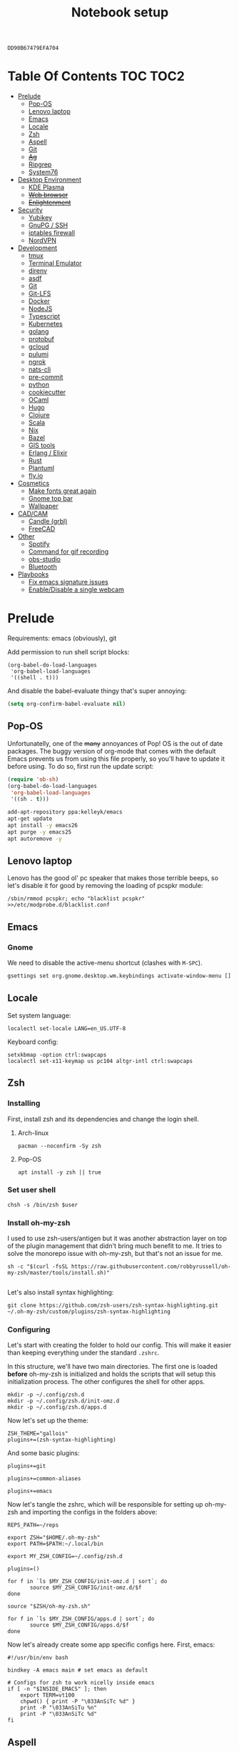 #+TITLE: Notebook setup
#+PROPERTY: header-args:shell :results output silent
#+PROPERTY: header-args:sh :results output silent
#+PROPERTY: header-args:elisp :results output silent
#+PROPERTY: header-args:emacs-lisp :results output silent

#+NAME: gpg-key-id
: DD90B67479EFA704

* Table Of Contents                                                :TOC:TOC2:
- [[#prelude][Prelude]]
  - [[#pop-os][Pop-OS]]
  - [[#lenovo-laptop][Lenovo laptop]]
  - [[#emacs][Emacs]]
  - [[#locale][Locale]]
  - [[#zsh][Zsh]]
  - [[#aspell][Aspell]]
  - [[#git][Git]]
  - [[#ag][+Ag+]]
  - [[#ripgrep][Ripgrep]]
  - [[#system76][System76]]
- [[#desktop-environment][Desktop Environment]]
  - [[#kde-plasma][KDE Plasma]]
  - [[#web-browser][+Web browser+]]
  - [[#enlightenment][+Enlightenment+]]
- [[#security][Security]]
  - [[#yubikey][Yubikey]]
  - [[#gnupg--ssh][GnuPG / SSH]]
  - [[#iptables-firewall][iptables firewall]]
  - [[#nordvpn][NordVPN]]
- [[#development][Development]]
  - [[#tmux][tmux]]
  - [[#terminal-emulator][Terminal Emulator]]
  - [[#direnv][direnv]]
  - [[#asdf][asdf]]
  - [[#git-1][Git]]
  - [[#git-lfs][Git-LFS]]
  - [[#docker][Docker]]
  - [[#nodejs][NodeJS]]
  - [[#typescript][Typescript]]
  - [[#kubernetes][Kubernetes]]
  - [[#golang][golang]]
  - [[#protobuf][protobuf]]
  - [[#gcloud][gcloud]]
  - [[#pulumi][pulumi]]
  - [[#ngrok][ngrok]]
  - [[#nats-cli][nats-cli]]
  - [[#pre-commit][pre-commit]]
  - [[#python][python]]
  - [[#cookiecutter][cookiecutter]]
  - [[#ocaml][OCaml]]
  - [[#hugo][Hugo]]
  - [[#clojure][Clojure]]
  - [[#scala][Scala]]
  - [[#nix][Nix]]
  - [[#bazel][Bazel]]
  - [[#gis-tools][GIS tools]]
  - [[#erlang--elixir][Erlang / Elixir]]
  - [[#rust][Rust]]
  - [[#plantuml][Plantuml]]
  - [[#flyio][fly.io]]
- [[#cosmetics][Cosmetics]]
  - [[#make-fonts-great-again][Make fonts great again]]
  - [[#gnome-top-bar][Gnome top bar]]
  - [[#wallpaper][Wallpaper]]
- [[#cadcam][CAD/CAM]]
  - [[#candle-grbl][Candle (grbl)]]
  - [[#freecad][FreeCAD]]
- [[#other][Other]]
  - [[#spotify][Spotify]]
  - [[#command-for-gif-recording][Command for gif recording]]
  - [[#obs-studio][obs-studio]]
  - [[#bluetooth][Bluetooth]]
- [[#playbooks][Playbooks]]
  - [[#fix-emacs-signature-issues][Fix emacs signature issues]]
  - [[#enabledisable-a-single-webcam][Enable/Disable a single webcam]]

* Prelude

Requirements: emacs (obviously), git

Add permission to run shell script blocks:

#+BEGIN_SRC elisp
(org-babel-do-load-languages
 'org-babel-load-languages
 '((shell . t)))
#+END_SRC

And disable the babel-evaluate thingy that's super annoying:

#+begin_src emacs-lisp
(setq org-confirm-babel-evaluate nil)
#+end_src

** Pop-OS

Unfortunatelly, one of the +many+ annoyances of Pop! OS is the out of date
packages. The buggy version of org-mode that comes with the default Emacs
prevents us from using this file properly, so you'll have to update it before
using. To do so, first run the update script:

#+BEGIN_SRC emacs-lisp
(require 'ob-sh)
(org-babel-do-load-languages
 'org-babel-load-languages
 '((sh . t)))
#+END_SRC

#+BEGIN_SRC sh :dir /sudo::
add-apt-repository ppa:kelleyk/emacs
apt-get update
apt install -y emacs26
apt purge -y emacs25
apt autoremove -y
#+END_SRC

** Lenovo laptop

Lenovo has the good ol' pc speaker that makes those terrible beeps, so let's disable it for good by removing the loading of pcspkr module:

#+begin_src shell :dir /sudo::
/sbin/rmmod pcspkr; echo "blacklist pcspkr" >>/etc/modprobe.d/blacklist.conf
#+end_src

** Emacs

*** Gnome

We need to disable the active-menu shortcut (clashes with ~M-SPC~).

#+begin_src sh
gsettings set org.gnome.desktop.wm.keybindings activate-window-menu []
#+end_src

** Locale

Set system language:

#+BEGIN_SRC shell :dir /sudo:: :results output silent
localectl set-locale LANG=en_US.UTF-8
#+END_SRC

Keyboard config:

#+BEGIN_SRC shell :dir /sudo:: :results output silent
setxkbmap -option ctrl:swapcaps
localectl set-x11-keymap us pc104 altgr-intl ctrl:swapcaps
#+END_SRC

** Zsh

*** Installing

First, install zsh and its dependencies and change the login shell.

**** Arch-linux

#+BEGIN_SRC shell :dir /sudo::
pacman --noconfirm -Sy zsh
#+END_SRC

**** Pop-OS

#+BEGIN_SRC shell :dir /sudo::
apt install -y zsh || true
#+END_SRC

*** Set user shell

#+BEGIN_SRC shell :dir /sudo:: :var user=(user-login-name)
chsh -s /bin/zsh $user
#+END_SRC

*** Install oh-my-zsh

I used to use zsh-users/antigen but it was another abstraction layer
on top of the plugin management that didn't bring much benefit to
me. It tries to solve the monorepo issue with oh-my-zsh, but that's
not an issue for me.

#+begin_src shell
sh -c "$(curl -fsSL https://raw.githubusercontent.com/robbyrussell/oh-my-zsh/master/tools/install.sh)"

#+end_src

Let's also install syntax highlighting:

#+begin_src shell
git clone https://github.com/zsh-users/zsh-syntax-highlighting.git ~/.oh-my-zsh/custom/plugins/zsh-syntax-highlighting
#+end_src

*** Configuring

Let's start with creating the folder to hold our config. This will
make it easier than keeping everything under the standard ~.zshrc~.

In this structure, we'll have two main directories. The first one is
loaded *before* oh-my-zsh is initialized and holds the scripts that
will setup this initialization process. The other configures the shell
for other apps.

#+begin_src shell
mkdir -p ~/.config/zsh.d
mkdir -p ~/.config/zsh.d/init-omz.d
mkdir -p ~/.config/zsh.d/apps.d
#+end_src

Now let's set up the theme:

#+begin_src shell :tangle ~/.config/zsh.d/init-omz.d/10-theme.sh
ZSH_THEME="gallois"
plugins+=(zsh-syntax-highlighting)
#+end_src

And some basic plugins:

#+begin_src shell :tangle ~/.config/zsh.d/init-omz.d/10-git.sh
plugins+=git
#+end_src

#+begin_src shell :tangle ~/.config/zsh.d/init-omz.d/10-utils.sh
plugins+=common-aliases
#+end_src

#+begin_src shell :tangle ~/.config/zsh.d/init-omz.d/10-emacs.sh
plugins+=emacs
#+end_src

Now let's tangle the zshrc, which will be responsible for setting up
oh-my-zsh and importing the configs in the folders above:

#+begin_src shell :tangle ~/.zshrc
REPS_PATH=~/reps

export ZSH="$HOME/.oh-my-zsh"
export PATH=$PATH:~/.local/bin

export MY_ZSH_CONFIG=~/.config/zsh.d

plugins=()

for f in `ls $MY_ZSH_CONFIG/init-omz.d | sort`; do
       source $MY_ZSH_CONFIG/init-omz.d/$f
done

source "$ZSH/oh-my-zsh.sh"

for f in `ls $MY_ZSH_CONFIG/apps.d | sort`; do
       source $MY_ZSH_CONFIG/apps.d/$f
done
#+end_src

Now let's already create some app specific configs here. First, emacs:

#+begin_src shell :tangle ~/.config/zsh.d/apps.d/10-emacs.sh
#!/usr/bin/env bash

bindkey -A emacs main # set emacs as default

# Configs for zsh to work nicelly inside emacs
if [ -n "$INSIDE_EMACS" ]; then
    export TERM=vt100
    chpwd() { print -P "\033AnSiTc %d" }
    print -P "\033AnSiTu %n"
    print -P "\033AnSiTc %d"
fi
#+end_src

** Aspell

*** Arch linux

#+BEGIN_SRC shell :dir /sudo:: :results output silent
pacman --noconfirm -Sy aspell aspell-en
#+END_SRC

*** Ubuntu/Pop-OS

#+BEGIN_SRC shell :dir /sudo::
apt install -y aspell aspell-en
#+END_SRC

*** Fedora

#+begin_src shell :dir /sudo::
dnf install -y aspell aspell-en
#+end_src

** Git

Add github to known SSH hosts list so we're not prompted to confirm it as it might break some org block.

#+begin_src shell
mkdir -p ~/.ssh
touch ~/.ssh/known_hosts
ssh-keyscan -t rsa github.com >> ~/.ssh/known_hosts
#+end_src

** +Ag+                                                          :DEPRECATED:

Deprecated - use ripgrep instead since it's faster!

*** Arch Linux

#+begin_src shell :dir /sudo::
pamac install --no-confirm the_silver_searcher
#+end_src

*** Pop OS

#+begin_src shell :dir /sudo::
apt-get install silversearcher-ag
#+end_src

** Ripgrep

*** Arch Linux

#+begin_src shell :dir /sudo::
pacman -Sy --noconfirm ripgrep
#+end_src

*** Fedora

#+begin_src shell :dir /sudo::
dnf install -y ripgrep
#+end_src

** System76

Follow [[https://support.system76.com/articles/system76-software][this article first]], and then [[https://support.system76.com/articles/system76-driver/#arch][the driver article]]. The first article install dependencies needed by the driver.

*** Arch linux

More important information [[https://wiki.archlinux.org/title/System76_Oryx_Pro][here]].

Install dependencies:

#+begin_src shell :dir /sudo::
pacman -Sy --noconfirm --needed base-devel git linux515-headers rust
#+end_src

Import a PGP key that is needed for system76-io-dkms package:

#+begin_src shell
gpg --keyserver hkps://keyserver.ubuntu.com --recv-keys E988B49EE78A7FB1
gpg --keyserver hkps://keyserver.ubuntu.com --recv-keys 87F211AF2BE4C2FE
#+end_src

Now run the following in a terminal. The order here is important.

#+begin_src shell
pamac build system76-firmware
pamac build system76-firmware-daemon
pamac build firmware-manager
pamac build system76-dkms
pamac build system76-acpi-dkms
pamac build system76-power
pamac build system76-driver
pamac build sys76-kb
#+end_src

Finally, enable all services that need to be enabled:

#+begin_src shell :dir /sudo::
systemctl enable --now system76
systemctl enable --now system76-firmware-daemon
systemctl enable --now system76-power
#+end_src

* Desktop Environment

** KDE Plasma

(Credits to [[https://github.com/shalva97/kde-configuration-files][this repo]] for most of the stuff here)

First of all, let's backup the original keybinds file:

#+begin_src shell
cp $HOME/.config/kglobalshortcutsrc "$HOME/.config/kglobalshortcutsrc.`date -u +'%Y-%m-%dT%H:%M:%S'`"
#+end_src

Then remove all existing binds:

#+begin_src shell
sed -i -r 's/=.+,.+,/=none,none,/g' $HOME/.config/kglobalshortcutsrc
#+end_src

Now let's disable touch screen edges:

#+begin_src shell
kwriteconfig5 --file $HOME/.config/kwinrc --group Effect-Cube --key BorderActivate "9"
kwriteconfig5 --file $HOME/.config/kwinrc --group Effect-Cube --key BorderActivateCylinder "9"
kwriteconfig5 --file $HOME/.config/kwinrc --group Effect-Cube --key BorderActivateSphere "9"
kwriteconfig5 --file $HOME/.config/kwinrc --group Effect-Cube --key TouchBorderActivate "9"
kwriteconfig5 --file $HOME/.config/kwinrc --group Effect-Cube --key TouchBorderActivateCylinder "9"
kwriteconfig5 --file $HOME/.config/kwinrc --group Effect-Cube --key TouchBorderActivateSphere "9"
kwriteconfig5 --file $HOME/.config/kwinrc --group Effect-DesktopGrid --key BorderActivate "9"
kwriteconfig5 --file $HOME/.config/kwinrc --group Effect-DesktopGrid --key TouchBorderActivate "9"
kwriteconfig5 --file $HOME/.config/kwinrc --group Effect-PresentWindows --key BorderActivate "9"
kwriteconfig5 --file $HOME/.config/kwinrc --group Effect-PresentWindows --key BorderActivateAll "9"
kwriteconfig5 --file $HOME/.config/kwinrc --group Effect-PresentWindows --key BorderActivateClass "9"
kwriteconfig5 --file $HOME/.config/kwinrc --group Effect-PresentWindows --key TouchBorderActivate "9"
kwriteconfig5 --file $HOME/.config/kwinrc --group Effect-PresentWindows --key TouchBorderActivateAll "9"
kwriteconfig5 --file $HOME/.config/kwinrc --group Effect-PresentWindows --key TouchBorderActivateClass "9"
kwriteconfig5 --file $HOME/.config/kwinrc --group TabBox --key BorderActivate "9"
kwriteconfig5 --file $HOME/.config/kwinrc --group TabBox --key BorderAlternativeActivate "9"
kwriteconfig5 --file $HOME/.config/kwinrc --group TabBox --key TouchBorderActivate "9"
kwriteconfig5 --file $HOME/.config/kwinrc --group TabBox --key TouchBorderAlternativeActivate "9"
kwriteconfig5 --file $HOME/.config/kwinrc --group ElectricBorders --key Bottom "None"
kwriteconfig5 --file $HOME/.config/kwinrc --group ElectricBorders --key BottomLeft "None"
kwriteconfig5 --file $HOME/.config/kwinrc --group ElectricBorders --key BottomRight "None"
kwriteconfig5 --file $HOME/.config/kwinrc --group ElectricBorders --key Left "None"
kwriteconfig5 --file $HOME/.config/kwinrc --group ElectricBorders --key Right "None"
kwriteconfig5 --file $HOME/.config/kwinrc --group ElectricBorders --key Top "None"
kwriteconfig5 --file $HOME/.config/kwinrc --group ElectricBorders --key TopLeft "None"
kwriteconfig5 --file $HOME/.config/kwinrc --group ElectricBorders --key TopRight "None"
kwriteconfig5 --file $HOME/.config/kwinrc --group TouchEdges --key Bottom "None"
kwriteconfig5 --file $HOME/.config/kwinrc --group TouchEdges --key Left "None"
kwriteconfig5 --file $HOME/.config/kwinrc --group TouchEdges --key Right "None"
kwriteconfig5 --file $HOME/.config/kwinrc --group TouchEdges --key Top "None"
#+end_src

Navigation / window manipulation binds:

#+begin_src shell
kwriteconfig5 --file $HOME/.config/kglobalshortcutsrc --group kwin --key 'Window Close' 'Meta+q,none,Close Window'
kwriteconfig5 --file $HOME/.config/kglobalshortcutsrc --group kwin --key 'Window Maximize' 'Meta+m,none,Maximize Window'

kwriteconfig5 --file $HOME/.config/kglobalshortcutsrc --group kwin --key 'Window Quick Tile Left' 'Meta+Ctrl+Left,Meta+Ctrl+Left,Quick Tile Window to the Left'
kwriteconfig5 --file $HOME/.config/kglobalshortcutsrc --group kwin --key 'Window Quick Tile Right' 'Meta+Ctrl+Right,Meta+Ctrl+Right,Quick Tile Window to the Right'
kwriteconfig5 --file $HOME/.config/kglobalshortcutsrc --group kwin --key 'Window Quick Tile Top' 'Meta+Ctrl+Up,Meta+Ctrl+Up,Quick Tile Window to the Top'
kwriteconfig5 --file $HOME/.config/kglobalshortcutsrc --group kwin --key 'Window Quick Tile Bottom' 'Meta+Ctrl+Down,Meta+Ctrl+Down,Quick Tile Window to the Bottom'

kwriteconfig5 --file $HOME/.config/kglobalshortcutsrc --group kwin --key 'Walk Through Windows' 'Meta+Tab,Meta+Tab,Walk Through Windows'
kwriteconfig5 --file $HOME/.config/kglobalshortcutsrc --group kwin --key 'Walk Through Windows (Reverse)' 'Meta+Shift+Backtab,Meta+Shift+Backtab,Walk Through Windows (Reverse)'
kwriteconfig5 --file $HOME/.config/kglobalshortcutsrc --group kwin --key 'Walk Through Windows of Current Application' 'Meta+`,none,Walk through Windows of Current Application'
kwriteconfig5 --file $HOME/.config/kglobalshortcutsrc --group kwin --key 'Walk Through Windows of Current Application (Reverse)' 'Meta+Shift+`,none,Walk through Windows of Current Application (Reverse)'

kwriteconfig5 --file $HOME/.config/kglobalshortcutsrc --group kwin --key 'Window to Next Screen' 'Meta+Shift+Right,none,Window to Next Screen'
kwriteconfig5 --file $HOME/.config/kglobalshortcutsrc --group kwin --key 'Window to Previous Screen' 'Meta+Shift+Left,none,Window to Previous Screen'
#+end_src

Locking screen:

#+begin_src shell
kwriteconfig5 --file $HOME/.config/kglobalshortcutsrc --group ksmserver --key 'Lock Session' "Meta+l	Meta+Esc	Screensaver,Meta+l	Meta+Esc	Screensaver,Lock Session"
#+end_src

Volume control:

#+begin_src shell
kwriteconfig5 --file $HOME/.config/kglobalshortcutsrc --group kmix --key 'decrease_volume' 'Volume Down,Volume Down,Decrease Volume'
kwriteconfig5 --file $HOME/.config/kglobalshortcutsrc --group kmix --key 'increase_microphone_volume' 'Microphone Volume Up,Microphone Volume Up,Increase Microphone Volume'
kwriteconfig5 --file $HOME/.config/kglobalshortcutsrc --group kmix --key 'increase_volume' 'Volume Up,Volume Up,Increase Volume'
kwriteconfig5 --file $HOME/.config/kglobalshortcutsrc --group kmix --key 'mic_mute' 'Microphone Mute	Meta+Volume Mute,Microphone Mute	Meta+Volume Mute,Mute Microphone'
kwriteconfig5 --file $HOME/.config/kglobalshortcutsrc --group kmix --key 'mute' 'Volume Mute,Volume Mute,Mute'
#+end_src

Media control:

#+begin_src shell
kwriteconfig5 --file $HOME/.config/kglobalshortcutsrc --group mediacontrol --key 'nextmedia' 'Media Next,Media Next,Media playback next'
kwriteconfig5 --file $HOME/.config/kglobalshortcutsrc --group mediacontrol --key 'playpausemedia' 'Media Play,Media Play,Play/Pause media playback'
kwriteconfig5 --file $HOME/.config/kglobalshortcutsrc --group mediacontrol --key 'previousmedia' 'Media Previous,Media Previous,Media playback previous'
kwriteconfig5 --file $HOME/.config/kglobalshortcutsrc --group mediacontrol --key 'stopmedia' 'Media Stop,Media Stop,Stop media playback'
#+end_src

Now application specific binds. Notice the group name is the same as the file under ~/usr/share/applications~.

#+begin_src shell
kwriteconfig5 --file $HOME/.config/kglobalshortcutsrc --group 'org.kde.krunner.desktop' --key '_launch' 'Meta+Space	Search,Meta+Space	Search,KRunner'
kwriteconfig5 --file $HOME/.config/kglobalshortcutsrc --group 'emacs.desktop' --key '_launch' 'Meta+e,Meta+e,Launch Emacs'
kwriteconfig5 --file $HOME/.config/kglobalshortcutsrc --group 'Alacritty.desktop' --key '_launch' 'Meta+t,Meta+t,Launch Terminal'
#+end_src

Screenshots using Spectacle:

#+begin_src shell
kwriteconfig5 --file $HOME/.config/kglobalshortcutsrc --group 'org.kde.spectacle.desktop' --key 'ActiveWindowScreenShot' 'Meta+Print,Meta+Print,Capture Active Window'
kwriteconfig5 --file $HOME/.config/kglobalshortcutsrc --group 'org.kde.spectacle.desktop' --key 'CurrentMonitorScreenShot' 'Ctrl+Print,Ctrl+Print,Capture Current Monitor'
kwriteconfig5 --file $HOME/.config/kglobalshortcutsrc --group 'org.kde.spectacle.desktop' --key 'FullScreenScreenShot' 'Print,Print,Capture Entire Desktop'
kwriteconfig5 --file $HOME/.config/kglobalshortcutsrc --group 'org.kde.spectacle.desktop' --key 'OpenWithoutScreenshot' 'none,none,Launch Spectacle without capturing'
kwriteconfig5 --file $HOME/.config/kglobalshortcutsrc --group 'org.kde.spectacle.desktop' --key 'RectangularRegionScreenShot' 'Shift+Print,Shift+Print,Capture Rectangular Region'
kwriteconfig5 --file $HOME/.config/kglobalshortcutsrc --group 'org.kde.spectacle.desktop' --key 'WindowUnderCursorScreenShot' 'none,none,Capture Window Under Cursor'
#+end_src

And some other hardware controls:

#+begin_src shell
kwriteconfig5 --file $HOME/.config/kglobalshortcutsrc --group 'org_kde_powerdevil' --key 'Decrease Keyboard Brightness' 'Keyboard Brightness Down,Keyboard Brightness Down,Decrease Keyboard Brightness'
kwriteconfig5 --file $HOME/.config/kglobalshortcutsrc --group 'org_kde_powerdevil' --key 'Decrease Screen Brightness' 'Monitor Brightness Down,Monitor Brightness Down,Decrease Screen Brightness'
kwriteconfig5 --file $HOME/.config/kglobalshortcutsrc --group 'org_kde_powerdevil' --key 'Hibernate' 'Hibernate,Hibernate,Hibernate'
kwriteconfig5 --file $HOME/.config/kglobalshortcutsrc --group 'org_kde_powerdevil' --key 'Increase Keyboard Brightness' 'Keyboard Brightness Up,Keyboard Brightness Up,Increase Keyboard Brightness'
kwriteconfig5 --file $HOME/.config/kglobalshortcutsrc --group 'org_kde_powerdevil' --key 'Increase Screen Brightness' 'Monitor Brightness Up,Monitor Brightness Up,Increase Screen Brightness'
kwriteconfig5 --file $HOME/.config/kglobalshortcutsrc --group 'org_kde_powerdevil' --key 'PowerDown' 'Power Down,Power Down,Power Down'
kwriteconfig5 --file $HOME/.config/kglobalshortcutsrc --group 'org_kde_powerdevil' --key 'PowerOff' 'Power Off,Power Off,Power Off'
kwriteconfig5 --file $HOME/.config/kglobalshortcutsrc --group 'org_kde_powerdevil' --key 'Sleep' 'Sleep,Sleep,Suspend'
kwriteconfig5 --file $HOME/.config/kglobalshortcutsrc --group 'org_kde_powerdevil' --key 'Toggle Keyboard Backlight' 'Keyboard Light On/Off,Keyboard Light On/Off,Toggle Keyboard Backlight'
#+end_src

Now restart ~kglobalaccel~ so changes take effect:

#+begin_src shell
systemctl --user restart plasma-kglobalaccel.service
#+end_src

** +Web browser+                                                 :DEPRECATED:

I want to experiment with Vivaldi.

#+begin_src shell :dir /sudo::
pamac install --no-confirm vivaldi
#+end_src

** +Enlightenment+                                               :DEPRECATED:

First install enlightenment and Entrance:

#+begin_src shell :dir /sudo::
pacman -Sy --noconfirm enlightenment
pacman -Sy --noconfirm --asdeps meson
#+end_src

Now build Entrance running ~pamac build entrance-git~.

Finally, enable entrance:

#+begin_src shell :dir /sudo::
systemctl enable entrance.service --force
#+end_src

* Security

** Yubikey

*** Installing manager and dependencies

**** Arch Linux

#+BEGIN_SRC shell :dir /sudo::
pacman --noconfirm -Sy yubikey-manager libfido2 pcsclite ccid
#+END_SRC

**** Fedora

#+begin_src shell :dir /sudo::
dnf install -y yubikey-manager libfido2 pcsc-lite ccid
#+end_src

**** Pop OS

#+BEGIN_SRC shell :dir /sudo::
apt-add-repository ppa:yubico/stable
apt update
apt install -y yubikey-manager u2f-host libu2f-host-dev scdaemon
#+END_SRC

*** Configuring

Start and enable the appropriate service

#+BEGIN_SRC shell :dir /sudo::
systemctl enable pcscd.service
systemctl start pcscd.service
#+END_SRC

To create keys, see https://github.com/caioaao/YubiKey-Guide

We also need to import the keys for use. For that, run =gpg --keyserver hkps://keyserver.ubuntu.com --card-edit= and
then =fetch= and exit.

*** Fix firefox prompt issue

Firefox keeps asking for some `PKCS#11 token PIV_II' password at random times. A solution is to disable the OpenSC module in Firefox.

#+begin_src shell
mkdir -p ~/.config/pkcs11/modules
cp /usr/share/p11-kit/modules/opensc.module ~/.config/pkcs11/modules/
echo 'disable-in: firefox' >> ~/.config/pkcs11/modules/opensc.module
#+end_src

** GnuPG / SSH

*** Installing dependencies

**** Arch linux

Install ~gcr~, as ~pinentry-gnome3~ needs it and it doesn't come
installed together with it, for some reason.

#+BEGIN_SRC shell :dir /sudo::
pacman --noconfirm -Sy gcr
#+END_SRC

**** Fedora

#+begin_src shell :dir /sudo::
dnf install -y gcr
#+end_src

*** Configure

Tangle the gpg-agent config.

#+BEGIN_SRC conf :tangle ~/.gnupg/gpg-agent.conf :mkdirp yes
enable-ssh-support
log-file ~/.gnupg/gpg-agent.log
allow-emacs-pinentry
allow-loopback-pinentry
pinentry-program /usr/bin/pinentry-gnome3
default-cache-ttl 60
max-cache-ttl 120
#+END_SRC

And the GPG config:

#+BEGIN_SRC conf :tangle ~/.gnupg/gpg.conf
# https://github.com/drduh/config/blob/master/gpg.conf
# https://www.gnupg.org/documentation/manuals/gnupg/GPG-Configuration-Options.html
# https://www.gnupg.org/documentation/manuals/gnupg/GPG-Esoteric-Options.html
# Use AES256, 192, or 128 as cipher
personal-cipher-preferences AES256 AES192 AES
# Use SHA512, 384, or 256 as digest
personal-digest-preferences SHA512 SHA384 SHA256
# Use ZLIB, BZIP2, ZIP, or no compression
personal-compress-preferences ZLIB BZIP2 ZIP Uncompressed
# Default preferences for new keys
default-preference-list SHA512 SHA384 SHA256 AES256 AES192 AES ZLIB BZIP2 ZIP Uncompressed
# SHA512 as digest to sign keys
cert-digest-algo SHA512
# SHA512 as digest for symmetric ops
s2k-digest-algo SHA512
# AES256 as cipher for symmetric ops
s2k-cipher-algo AES256
# UTF-8 support for compatibility
charset utf-8
# Show Unix timestamps
fixed-list-mode
# No comments in signature
no-comments
# No version in signature
no-emit-version
# Long hexidecimal key format
keyid-format 0xlong
# Display UID validity
list-options show-uid-validity
verify-options show-uid-validity
# Display all keys and their fingerprints
with-fingerprint
# Display key origins and updates
#with-key-origin
# Cross-certify subkeys are present and valid
require-cross-certification
# Disable putting recipient key IDs into messages
throw-keyids
# Enable smartcard
use-agent
# "SKS is dying" https://code.firstlook.media/the-death-of-sks-pgp-keyservers-and-how-first-look-media-is-handling-it
keyserver hkps://keys.openpgp.org
#+END_SRC

Make sure gnupg home has correct permissions:

#+begin_src shell
chmod 700 ~/.gnupg
#+end_src

And the init scripts:

#+begin_src shell :tangle ~/.config/zsh.d/apps.d/00-gpg-agent.sh
export GPG_TTY=$(tty)
gpg-connect-agent updatestartuptty /bye >/dev/null

unset SSH_AGENT_PID
if [ "${gnupg_SSH_AUTH_SOCK_by:-0}" -ne $$ ]; then
    export SSH_AUTH_SOCK="$(gpgconf --list-dirs agent-ssh-socket)"
fi
#+end_src

Also, tangle the ssh config.

#+BEGIN_SRC conf :tangle ~/.ssh/config :mkdirp yes
GSSAPIAuthentication no
#+END_SRC

PS: explanation for disabling GSSApi, besides the slowness it causes in some
cases, is presented [[https://unix.stackexchange.com/questions/65068/why-ssh-takes-a-long-time-to-connect#comment875799_65276][here]].

And fix the slowness caused by [[https://wiki.archlinux.org/index.php/Systemd-resolved][systemd-resolved]] by tangling the following
config file to use Google's DNS:

#+BEGIN_SRC conf :tangle /sudo::/etc/systemd/resolved.conf.d/dns.conf :mkdirp yes
[Resolve]
DNS=8.8.8.8
#+END_SRC

Added security with DNS over TLS. *WARNING:* do not use with ubuntu since
systemd-resolved's is old and doesn't support it.

#+BEGIN_SRC conf :tangle /sudo::/etc/systemd/resolved.conf.d/tls.conf :mkdirp yes
[Resolve]
DNSOverTLS=opportunistic
#+END_SRC

And restart the service

#+BEGIN_SRC shell :dir /sudo::
systemctl restart systemd-resolved.service
#+END_SRC

Also import the public key so we can use it:

#+BEGIN_SRC shell :var keyid=gpg-key-id
gpg --keyserver hkps://keys.openpgp.org --recv ${keyid}
#+END_SRC

We also need to trust the key. For that run ~gpg --edit-key ${gpg-key-id}~,
then type ~trust~ and choose option ~5~.

We also need to tell GnuPG to use PC/SC instead of CCID. Without this
we need to restart the ~pcscd.service~ every time we plug the
yubikey. As always, [[https://wiki.archlinux.org/title/GnuPG#GnuPG_with_pcscd_(PCSC_Lite)][Arch Linux's Wiki]] is a great resource to
understand and fix the issue.

#+begin_src conf :tangle ~/.gnupg/scdaemon.conf :tangle-mode (identity #o700)
pcsc-driver /usr/lib64/libpcsclite.so.1
card-timeout 5
disable-ccid
#+end_src

Lastly, let's add the key to sshcontrol:

#+begin_src shell :tangle ~/.gnupg/sshcontrol
31B796AD58754173E9C2A6BCEC8D89EA79591638
#+end_src

** iptables firewall

After some issues because of exposed ports, using iptables as a firewall
sounds like a good idea.

First create the systemd service and the flush script:

#+begin_src conf :tangle /sudo::/etc/systemd/system/iptables.service
# credits: https://github.com/gronke/systemd-iptables/commit/cae73534807575f7716ee4f03a1721b9d4075d31
[Unit]
Description=Packet Filtering Framework
DefaultDependencies=no
After=systemd-sysctl.service
Before=sysinit.target
[Service]
Type=oneshot
ExecStart=/usr/sbin/iptables-restore /etc/iptables/iptables.rules
ExecReload=/usr/sbin/iptables-restore /etc/iptables/iptables.rules
ExecStop=/etc/iptables/iptables-flush.sh
RemainAfterExit=yes
[Install]
WantedBy=multi-user.target
#+end_src

#+begin_src shell :tangle /sudo::/etc/iptables/iptables-flush.sh :mkdirp yes :tangle-mode (identity #o755) :dir /sudo::
#!/usr/bin/env bash
iptables -F
iptables -X
iptables -t nat -F
iptables -t nat -X
iptables -t mangle -F
iptables -t mangle -X
iptables -P INPUT ACCEPT
iptables -P FORWARD ACCEPT
iptables -P OUTPUT ACCEPT
#+end_src

Then generate the file containing the rules and enable the service:

#+begin_src shell :dir /sudo::
# Flush all rules
/etc/iptables/iptables-flush.sh

# Default rule to drop incoming traffic
iptables --policy INPUT DROP
iptables --policy FORWARD DROP
iptables --policy OUTPUT ACCEPT

# Rules to allow outgoing traffic
iptables --append INPUT -i lo -j ACCEPT
iptables --append INPUT --match state --state ESTABLISHED,RELATED --jump ACCEPT
iptables --append INPUT --jump REJECT

iptables --append FORWARD --match state --state ESTABLISHED,RELATED -j ACCEPT
iptables --append FORWARD -o enp+ -j ACCEPT
iptables --append FORWARD -o wlp+ -j ACCEPT
iptables --append FORWARD --jump REJECT

# Rules to allow outgoing traffic from docker containers
iptables -N DOCKER-USER
iptables --append DOCKER-USER -i enp+ --match state --state ESTABLISHED,RELATED -j ACCEPT
iptables --append DOCKER-USER -i wlp+ --match state --state ESTABLISHED,RELATED -j ACCEPT
iptables --append DOCKER-USER -i enp+ -j DROP
iptables --append DOCKER-USER -i wlp+ -j DROP

mkdir -p /etc/iptables || true
iptables-save > /etc/iptables/iptables.rules

systemctl enable iptables.service
systemctl start iptables.service
#+end_src

** NordVPN

*** Install

**** Arch Linux

Install by running ~pamac build nordvpn-bin~. After installing, add your user to the nordvpn group:

**** Fedora

#+begin_src shell :dir /sudo::
curl -sSf https://downloads.nordcdn.com/apps/linux/install.sh > /tmp/install-nord.sh
chmod +x /tmp/install-nord.sh
/tmp/install-nord.sh -n
#+end_src

*** Configure

#+BEGIN_SRC shell :dir /sudo:: :var user=(user-login-name)
usermod -aG nordvpn $user
#+END_SRC

And start/enable the nordvpn daemon:

#+begin_src shell :dir /sudo::
systemctl enable nordvpnd
systemctl start nordvpnd
#+end_src

* Development

** tmux

*** Installing

**** Arch-linux

#+begin_src shell :dir /sudo::
pacman -Sy --noconfirm tmux xclip fzf
#+end_src

**** Pop-OS

#+begin_src shell :dir /sudo::
apt install -y tmux
#+end_src

**** Fedora

#+begin_src shell :dir /sudo::
dnf install -y tmux xclip fzf
#+end_src

*** Configuring

Let's first install tmux plugin manager:

#+begin_src shell
mkdir -p ~/.tmux/plugins
git clone https://github.com/tmux-plugins/tpm ~/.tmux/plugins/tpm
#+end_src

And tangle the config:

#+begin_src conf :tangle ~/.config/tmux/tmux.conf :mkdirp yes
unbind-key C-b
set -g prefix 'C-q'
bind-key 'C-q' send-prefix
set-window-option -g mode-keys vi
bind | split-window -h
bind - split-window -v
unbind '"'
unbind %
bind-key -T copy-mode-vi v send -X begin-selection
bind-key -T copy-mode-vi V send -X select-line
bind-key -T copy-mode-vi y send -X copy-pipe-and-cancel 'xclip -in -selection clipboard'
set -g mouse on

set -g @plugin 'wfxr/tmux-fzf-url'

# theming
set -g @plugin 'wfxr/tmux-power'
set -g @plugin 'wfxr/tmux-net-speed'
set -g @tmux_power_theme 'snow'
set -g @tmux_power_show_download_speed true

run '~/.tmux/plugins/tpm/tpm'
#+end_src

We also need to download some fonts for the glyphs:

#+begin_src shell :dir ~/.fonts :mkdirp ye
curl -fsSL https://github.com/ryanoasis/nerd-fonts/releases/download/v3.0.0/Meslo.zip | busybox unzip -
fc-cache -fv
#+end_src

To install the plugins, run ~C-q I~ from inside tmux. It will look like it's
frozen, but it's installing stuff.

** Terminal Emulator

*** foot

Only in Wayland

**** Fedora

#+begin_src shell :dir /sudo::
yum install -y foot
#+end_src

*** Alacritty (prev)

**** Install

***** Arch Linux

#+begin_src shell :dir /sudo::
pacman -Sy --noconfirm alacritty
#+end_src

***** Pop OS

#+begin_src shell :dir /sudo::
apt install -y alacritty
#+end_src

***** Fedora

#+begin_src shell :dir /sudo::
dnf -y install alacritty
#+end_src

**** Configure

#+begin_src yaml :tangle ~/.config/alacritty/alacritty.yml :mkdirp yes
  font:
    # Point size of the font, but alacritty has many issues with font
    # size apparently, so we need to choose this through trial and error
    size: 11.0

    colors:
      primary:
        background: '#333333'

        window:
          decorations: none
          padding:
            x: 5
            y: 10
#+end_src

** direnv

*** Install

**** Arch-Linux

#+begin_src sh :dir /sudo::
pacman -Sy --no-confirm direnv
#+end_src

**** Pop-OS

#+begin_src sh :dir /sudo::
apt install -y direnv
#+end_src

**** Fedora

#+begin_src shell :dir /sudo::
dnf install -y direnv
#+end_src

*** Configure

#+begin_src sh :tangle ~/.config/zsh.d/apps.d/10-direnv.sh :mkdirp yes
#!/usr/bin/env bash

eval "$(direnv hook zsh)"
#+end_src

** asdf

# TODO install asdf system-wide: https://github.com/asdf-vm/asdf/issues/577

First clone the repo:

#+begin_src sh
git clone https://github.com/asdf-vm/asdf.git ~/.asdf --branch v0.7.8
#+end_src

Now add the completions and the executable to dot files:

#+begin_src shell :tangle ~/.config/zsh.d/apps.d/10-asdf.sh :mkdirp yes
. $HOME/.asdf/asdf.sh
. $HOME/.asdf/completions/asdf.bash
#+end_src

** Git

Basic configs

TODO: try grabbing the email from system

#+BEGIN_SRC conf :tangle ~/.gitconfig
[user]
name="Caio Oliveira"
email=caioaao@gmail.com
signingKey=DD90B67479EFA704

[core]
editor=emacs

[commit]
# gpgsign=true

[init]
defaultBranch=main
#+END_SRC

** Git-LFS

*** Arch Linux

#+begin_src shell :dir /sudo::
pacman -Sy --noconfirm git-lfs
#+end_src

*** Pop OS

#+begin_src shell :dir /sudo::/tmp
curl -s https://packagecloud.io/install/repositories/github/git-lfs/script.deb.sh | bash
apt install -y git-lfs
#+end_src

*** Fedora

#+begin_src shell :dir /sudo::
dnf install -y git-lfs
#+end_src

** Docker

*** Arch Linux

Install:

#+begin_src shell :dir /sudo::
pacman -Sy --noconfirm docker
#+end_src

Now enable and start service:

#+begin_src shell :dir /sudo::
systemctl enable docker
systemctl start docker
#+end_src

*** Ubuntu

Install the dependencies

#+BEGIN_SRC shell :dir /sudo::
apt update -y

apt install -y \
    apt-transport-https \
    ca-certificates \
    curl \
    gnupg-agent \
    software-properties-common
#+END_SRC

And add the GPG key and PPA repository:

#+begin_src shell :dir /sudo::
curl -fsSL https://download.docker.com/linux/ubuntu/gpg | apt-key add -
add-apt-repository \
    "deb [arch=amd64] https://download.docker.com/linux/ubuntu \
   $(lsb_release -cs) \
   stable"
#+end_src

Finally install:

#+begin_src shell :dir /sudo::
apt update -y
apt install -y docker-ce docker-ce-cli containerd.io
#+end_src

And create the docker bridge if it doesn't already exist:

#+BEGIN_SRC shell :dir /sudo::
ip link add name docker0 type bridge
ip addr add dev docker0 172.17.0.1/16
#+END_SRC

*** Fedora

Configure the repository and install it:

#+begin_src shell :dir /sudo::
dnf -y install dnf-plugins-core
dnf config-manager \
    --add-repo \
    https://download.docker.com/linux/fedora/docker-ce.repo
dnf install -y docker-ce docker-ce-cli containerd.io docker-compose-plugin
#+end_src

Start docker service:

#+begin_src shell :dir /sudo::
systemctl start docker
#+end_src

** NodeJS

#+NAME: node-nvm-version
: v0.39.1

Installing NVM

#+begin_src shell :var version=node-nvm-version
curl -o- https://raw.githubusercontent.com/nvm-sh/nvm/${version}/install.sh | bash
#+end_src

Now tangle this to add it to zsh:

#+begin_src shell :tangle ~/.config/zsh.d/apps.d/10-nvm.sh :mkdirp yes
export NVM_DIR="$HOME/.nvm"
[ -s "$NVM_DIR/nvm.sh" ] && \. "$NVM_DIR/nvm.sh"

# script to autoload nvm when there's an .nvmrc file in a directory
autoload -U add-zsh-hook
load-nvmrc() {
  local nvmrc_path="$(nvm_find_nvmrc)"

  if [ -n "$nvmrc_path" ]; then
    local nvmrc_node_version=$(nvm version "$(cat "${nvmrc_path}")")

    if [ "$nvmrc_node_version" = "N/A" ]; then
      nvm install
    elif [ "$nvmrc_node_version" != "$(nvm version)" ]; then
      nvm use
    fi
  elif [ -n "$(PWD=$OLDPWD nvm_find_nvmrc)" ] && [ "$(nvm version)" != "$(nvm version default)" ]; then
    echo "Reverting to nvm default version"
    nvm use default
  fi
}
add-zsh-hook chpwd load-nvmrc
load-nvmrc
#+end_src

Let's add LTS as the default node version using nvmrc:

#+begin_src conf :tangle ~/.nvmrc
lts/*
#+end_src

And add some  [[https://github.com/nvm-sh/nvm/tree/edacf8275e3bef4a80971625ed89df13a9af427c#default-global-packages-from-file-while-installing][default global packages]]:

#+begin_src conf :tangle ~/.nvm/default-packages :mkdirp t
yarn
#+end_src

We can now install nodejs

#+begin_src shell
\. "$HOME/.nvm/nvm.sh" --no-use
nvm install
nvm alias default node
#+end_src

** Typescript

#+begin_src shell
\. "$HOME/.nvm/nvm.sh"
nvm use node
npm install -g typescript typescript-language-server
#+end_src

** Kubernetes

*** kubectl

#+NAME: default_kubectl_version
: 1.26.0

Add the plugin to asdf and install the default version:

#+begin_src shell :var kubectl_version=default_kubectl_version
asdf plugin-add kubectl
asdf install kubectl ${kubectl_version}
#+end_src

Now setup kubectl global version:

#+begin_src shell :var kubectl_version=default_kubectl_version
asdf global kubectl ${kubectl_version}
#+end_src

Now install the OMZ kubectl plugin:

#+begin_src shell :tangle ~/.config/zsh.d/init-omz.d/10-kubectl.sh
plugins+=kubectl
#+end_src

** golang

*** Install

**** Arch Linux

#+begin_src shell :dir /sudo::
pacman -Sy --noconfirm go
#+end_src

**** Other

#+NAME: go_version
: 1.20.5

#+begin_src shell :dir /tmp :var GO_VERSION=go_version
curl -sL https://dl.google.com/go/go${GO_VERSION}.linux-amd64.tar.gz | tar xvz
#+end_src

#+begin_src shell :dir /sudo:: :var GO_VERSION=go_version
mv /tmp/go /opt/go-${GO_VERSION}
rm -rf /opt/go || true
ln -sf /opt/go-${GO_VERSION} /opt/go
#+end_src

*** Configure

And add go executables to our path:

#+begin_src shell :tangle ~/.config/zsh.d/apps.d/10-golang.sh
#!/usr/bin/env bash

export GOPATH=~/go
export PATH="$PATH:/opt/go/bin:$GOPATH/bin"
#+end_src

Now the goodies:

#+begin_src shell
source ~/.config/zsh.d/apps.d/10-golang.sh
go install golang.org/x/tools/cmd/godoc@latest
go install golang.org/x/tools/cmd/goimports@latest
go install github.com/rogpeppe/godef@latest
go install golang.org/x/tools/gopls@latest
#+end_src

** protobuf

*** Compiler
**** Arch Linux

#+begin_src shell :dir /sudo::
pacman -Sy --noconfirm protobuf
#+end_src

**** Fedora

#+begin_src shell :dir /sudo::
dnf install -y protobuf protobuf-compiler
#+end_src

**** Other

Download, extract and configure:

#+begin_src shell :dir /tmp
curl -sL https://github.com/protocolbuffers/protobuf/releases/download/v3.11.2/protobuf-cpp-3.11.2.tar.gz | tar xz
cd protobuf-3.11.2
./configure
make
make check -j 13
#+end_src

Install and refresh shared library cache

#+begin_src shell :dir /sudo::/tmp/protobuf-3.11.2
make install
ldconfig
#+end_src

*** Buf

[[https://buf.build][Buf]] is an awesome tool for building, linting and testing protobuf.

#+NAME: buf-version
: 1.16.0

#+begin_src shell :dir /sudo:: :var version=buf-version
curl -fsSL https://github.com/bufbuild/buf/releases/download/v${version}/buf-Linux-x86_64 > /usr/local/bin/buf
chmod +x /usr/local/bin/buf
#+end_src

** gcloud

*** Fedora

#+begin_src shell :dir /sudo::
tee -a /etc/yum.repos.d/google-cloud-sdk.repo << EOM
[google-cloud-cli]
name=Google Cloud CLI
baseurl=https://packages.cloud.google.com/yum/repos/cloud-sdk-el8-x86_64
enabled=1
gpgcheck=1
repo_gpgcheck=0
gpgkey=https://packages.cloud.google.com/yum/doc/rpm-package-key.gpg
EOM

dnf install google-cloud-cli
#+end_src

#+begin_src shell
gcloud init
#+end_src

*** Other

#+NAME: gcloud_sdk_version
: 401.0.0

First we need python 3.9 since as of the time of this writing gcloud [[https://issuetracker.google.com/issues/205238176][does not support python 3.10]]

#+begin_src shell
asdf plugin-add python
asdf install python 3.9.9
#+end_src

#+begin_src shell :dir /tmp :var version=gcloud_sdk_version
curl -fsSL https://dl.google.com/dl/cloudsdk/channels/rapid/downloads/google-cloud-sdk-${version}-linux-x86_64.tar.gz | tar -xz
#+end_src

#+begin_src shell :dir /sudo:: :var version=gcloud_sdk_version
mv /tmp/google-cloud-sdk /opt/google-cloud-sdk-${version}
rm -rf /opt/google-cloud-sdk || true
ln -sf /opt/google-cloud-sdk-${version} /opt/google-cloud-sdk
#+end_src

#+begin_src shell :tangle ~/.config/zsh.d/apps.d/10-gcloud.sh
export CLOUDSDK_PYTHON="${HOME}/.asdf/installs/python/3.9.9/bin/python"
if [ -f '/opt/google-cloud-sdk/path.zsh.inc' ]; then . '/opt/google-cloud-sdk/path.zsh.inc'; fi
if [ -f '/opt/google-cloud-sdk/completion.zsh.inc' ]; then . '/opt/google-cloud-sdk/completion.zsh.inc'; fi
#+end_src

#+begin_src shell
export CLOUDSDK_PYTHON="${HOME}/.asdf/installs/python/3.9.9/bin/python"
. '/opt/google-cloud-sdk/path.zsh.inc'
gcloud config set disable_usage_reporting true
#+end_src

** pulumi

First tangle this so the install script doesn't try to add to our main ~zshrc~ file.

#+begin_src shell :tangle ~/.config/zsh.d/apps.d/10-pulumi.sh :mkdirp yes
export PATH=$PATH:$HOME/.pulumi/bin
#+end_src

#+begin_src shell
export PATH=$PATH:$HOME/.pulumi/bin
curl -fsSL https://get.pulumi.com | sh
#+end_src

Now let's generate the pulumi autocomplete:

#+begin_src shell
$HOME/.pulumi/bin/pulumi gen-completion zsh > $HOME/.config/zsh.d/apps.d/10-pulumi-autocomplete.sh
#+end_src

** ngrok

#+begin_src sh :dir ~/.local/bin
curl -fsSL https://bin.equinox.io/c/bNyj1mQVY4c/ngrok-v3-stable-linux-s390x.tgz | tar xvzf -
chmod +x ngrok
#+end_src

** nats-cli

#+NAME: nats-cli-version
: 0.0.24

#+begin_src shell :dir /tmp :var version=nats-cli-version
wget https://github.com/nats-io/natscli/releases/download/${version}/nats-${version}-linux-amd64.zip
unzip nats-${version}-linux-amd64.zip
#+end_src

#+begin_src shell :dir /sudo:: :var version=nats-cli-version
mkdir /opt/nats-cli
chmod 0755 /opt/nats-cli
mv /tmp/nats-${version}-linux-amd64 /opt/nats-cli/nats-${version}
ln -sf /opt/nats-cli/nats-${version}/nats /usr/local/bin/nats
#+end_src

** pre-commit

*** Arch linux

#+begin_src shell :dir /sudo::
pacman -Sy --noconfirm python-pre-commit
#+end_src

*** Fedora

#+begin_src shell :dir /sudo::
dnf install -y pre-commit
#+end_src

** python

Install with asdf:

#+begin_src shell
asdf plugin-add python
asdf install python 3.9.9
#+end_src

Then add the version to tools config.

#+begin_src shell
asdf global python 3.9.9
#+end_src

** cookiecutter

*** Arch Linux

#+begin_src shell :dir /sudo::
pacman -Sy --noconfirm python-cookiecutter
#+end_src

** OCaml

#+begin_src shell :dir /sudo::
pacman -Sy --noconfirm ocaml opam
#+end_src

Now init opam:

#+begin_src shell
touch ~/.config/zsh.d/apps.d/10-opam.sh
opam init -a --dot-profile ~/.config/zsh.d/apps.d/10-opam.sh \
     --enable-shell-hook --enable-completion --shell=zsh --reinit
eval $(opam env)
#+end_src

Install LSP server:

#+begin_src shell
opam pin add -y ocaml-lsp-server https://github.com/ocaml/ocaml-lsp.git
opam install ocaml-lsp-server
#+end_src

Also install ReasonML LSP server:

#+NAME: reason_ls_version
: 1.7.9

#+begin_src shell :dir /tmp :var version=reason_ls_version
curl -fsSL https://github.com/jaredly/reason-language-server/releases/download/${version}/rls-linux.zip | busybox unzip -
#+end_src

#+begin_src shell :dir /sudo:: :var version=reason_ls_version
mv /tmp/rls-linux /opt/reason-ls-${version}
chmod +x /opt/reason-ls-${version}/reason-language-server
ln -sf /opt/reason-ls-${version}/reason-language-server /usr/local/bin/reason-language-server
#+end_src

** Hugo

#+NAME: hugo-version
: 0.97.3

#+begin_src shell :dir /tmp :var version=hugo-version
curl -fsSL https://github.com/gohugoio/hugo/releases/download/v${version}/hugo_extended_${version}_Linux-64bit.tar.gz | tar xvzf -
#+end_src

#+begin_src shell :dir /sudo:: :var version=hugo-version
mkdir -p /opt/hugo-$version
mv /tmp/hugo /opt/hugo-$version
ln -sf /opt/hugo-$version/hugo /usr/local/bin/hugo
#+end_src

** Clojure

*** Dependencies

#+begin_src shell :dir /sudo::
dnf install -y rlwrap
#+end_src

*** Install

#+name: clojure-version
: 1.11.1.1273

#+begin_src shell :dir /tmp :var version=clojure-version
curl -O https://download.clojure.org/install/linux-install-${version}.sh
chmod +x linux-install-${version}.sh
#+end_src

#+begin_src shell :dir /sudo::/tmp :var version=clojure-version
./linux-install-${version}.sh
#+end_src

*** Install LSP

#+name: clojure-lsp-version
: 2023.05.04-19.38.01

Let's install [[https://github.com/clojure-lsp/clojure-lsp][clojure-lsp]]

#+begin_src shell :dir /tmp :var version=clojure-lsp-version
curl -fsSL https://github.com/clojure-lsp/clojure-lsp/releases/download/${version}/clojure-lsp-native-linux-amd64.zip | busybox unzip -
#+end_src

#+begin_src shell :dir /sudo::
mv /tmp/clojure-lsp /usr/bin/clojure-lsp
chmod +x /usr/bin/clojure-lsp
#+end_src

*** Configure

#+begin_src clojure :tangle ~/.clojure/deps.edn :mkdirp yes
{:mvn/repos {"central" {:url "https://repo1.maven.org/maven2/"}
             "clojars" {:url "https://repo.clojars.org/"}}

 :aliases {:new {:extra-deps {com.github.seancorfield/clj-new
                              {:mvn/version "1.2.362"}}
                 :exec-fn clj-new/create
                 :exec-args {:template "app"}}}}
#+end_src

** Scala

#+NAME: scala-cs-launcher-version
: 21616f77e3b47e65647acf946950275116f1c917

#+begin_src shell :dir /tmp :var version=scala-cs-launcher-version
curl -fL https://github.com/coursier/launchers/raw/${version}/cs-x86_64-pc-linux.gz | gzip -d > cs && chmod +x cs && ./cs setup --jvm 11 --apps metals metals-emacs -y
#+end_src

** Nix

*** Install

**** Arch Linux

#+begin_src shell :dir /sudo::
pacman -Sy nix
#+end_src

*** Configure

Start and enable daemon:

#+begin_src shell :dir /sudo
systemctl start nix-daemon.service
systemctl enable nix-daemon.service
#+end_src

Add current user to nix group to be able to access daemon socket:

#+begin_src shell :dir /sudo:: :var user=(user-login-name)
usermod -aG nix-users $user
#+end_src

Finally, add nix-profile to our path:

#+begin_src shell :tangle ~/.config/zsh.d/apps.d/05-nix.sh
PATH=$PATH:~/.nix-profile/bin
#+end_src

And add our global nix configuration:

#+begin_src conf :tangle /sudo::/etc/nix/nix.conf
#
# https://nixos.org/manual/nix/stable/#sec-conf-file
#

# Unix group containing the Nix build user accounts
build-users-group = nixbld

# By default, nix only uses one builder. The following will allow nix
# to use as many jobs as the number of CPUs:
max-jobs = auto
#+end_src

** Bazel

[[https://github.com/bazelbuild/bazelisk][Bazelisk]] is used to manage bazel versions. It's said to be the nvm of bazel.

#+begin_src shell :dir /tmp :var version=bazelisk-version
curl -fsSL https://github.com/bazelbuild/bazelisk/releases/download/${version}/bazelisk-linux-amd64 > bazelisk-${version}
#+end_src

#+begin_src shell :dir /sudo:: :var version=bazelisk-version
mv /tmp/bazelisk-${version} /usr/local/bin
chmod +x /usr/local/bin/bazelisk-${version}
rm -rf /usr/local/bin/bazelisk
ln -sf /usr/local/bin/bazelisk-${version} /usr/local/bin/bazelisk
#+end_src

** GIS tools

*** osmium

Download source and dependencies:

#+begin_src shell :dir /tmp
curl -fsSL https://github.com/osmcode/libosmium/archive/refs/tags/v2.18.0.tar.gz > /tmp/libosmium.tar.gz
curl -fsSL https://github.com/mapbox/protozero/archive/refs/tags/v1.7.1.tar.gz > /tmp/protozero.tar.gz
curl -fsSL https://github.com/osmcode/osmium-tool/archive/refs/tags/v1.14.0.tar.gz > /tmp/osmium-tool.tar.gz
#+end_src

#+begin_src shell :dir /sudo::
cd /opt

tar -xzf /tmp/libosmium.tar.gz
tar -xzf /tmp/protozero.tar.gz
tar -xzf /tmp/osmium-tool.tar.gz

ln -sf /opt/libosmium-2.18.0 /opt/libosmium
ln -sf /opt/protozero-1.7.1 /opt/protozero
ln -sf /opt/osmium-tool-1.14.0 /opt/osmium-tool

mkdir -p /opt/osmium-tool-1.14.0/build
cd /opt/osmium-tool-1.14.0/build
cmake ..
make -j10
make install
#+end_src


*** osm2pgsql

**** Arch linux

Run in the shell:

#+begin_src shell
pamac build osm2pgsql
#+end_src

** Erlang / Elixir

*** Install dependencies

Check the [[https://github.com/asdf-vm/asdf-erlang#before-asdf-install]["before install" instructions]] for more info on why each dependency is needed

#+begin_src shell :dir /sudo::
dnf install -y openssl-devel automake autoconf ncurses-devel g++ busybox wxGTK-devel
#+end_src

*** Install Erlang

#+NAME: default_erlang_version
: 25.3

Add the plugin to asdf, install the default version and set the global version:

#+begin_src shell :var erlang_version=default_erlang_version
asdf plugin-add erlang
asdf install erlang ${erlang_version}
asdf global erlang ${erlang_version}
#+end_src

*** Install Elixir

#+NAME: default_elixir_version
: 1.14.4-otp-25

Add the plugin to asdf, install the default version and set the global version:

#+begin_src shell :var elixir_version=default_elixir_version
asdf plugin-add elixir
asdf install elixir ${elixir_version}
asdf global elixir ${elixir_version}
#+end_src

*** Install hex

#+begin_src shell
mix local.hex --force
#+end_src

*** Install elixir-ls

#+begin_src shell :dir ~/.local/elixir-ls :mkdirp yes
rm -rf *
curl -fsSL https://github.com/elixir-lsp/elixir-ls/releases/download/v0.14.3/elixir-ls-1.14-25.1.zip | busybox unzip -
chmod +x language_server.sh launch.sh debugger.sh
#+end_src

*** Install Phoenix

#+begin_src shell
mix archive.install hex phx_new --force
#+end_src

** Rust

First install [[https://rustup.rs/][rustup]]
#+begin_src shell
curl --proto '=https' --tlsv1.2 -sSf https://sh.rustup.rs | sh -s -- --no-modify-path -y --component rust-src --component rust-analyzer
#+end_src

And tangle the config:

#+begin_src shell :tangle ~/.config/zsh.d/apps.d/10-rust.sh
PATH=$PATH:$HOME/.cargo
#+end_src

** Plantuml

*** Install dependencies

**** Fedora

#+begin_src shell :dir /sudo::
dnf install -y java-17-openjdk
#+end_src

*** Install and configure

#+NAME: plantuml-version
: v1.2023.6

#+begin_src shell :dir ~/.local/plantuml :mkdirp yes :var version=plantuml-version
curl -fsSL https://github.com/plantuml/plantuml/releases/download/${version}/plantuml.jar > plantuml-${version}.jar

ln -sf  plantuml-${version}.jar plantuml.jar
#+end_src

Add a script to call it:

#+begin_src shell :tangle ~/.local/bin/plantuml :tangle-mode (identity #o755)
java -jar ~/.local/plantuml/plantuml.jar $@
#+end_src

** fly.io

Installing CLI:

#+begin_src shell
curl -L https://fly.io/install.sh | sh
#+end_src

Add it to path:

#+begin_src shell :tangle ~/.config/zsh.d/apps.d/10-flyctl.sh
export FLYCTL_INSTALL="~/.fly"
export PATH="$FLYCTL_INSTALL/bin:$PATH"
#+end_src

* Cosmetics

** Make fonts great again

*** Dependencies

**** Arch Linux

Install busybox:

#+begin_src shell :dir /sudo::
pacman -Sy --noconfirm busybox
#+end_src

**** Iosevka

#+NAME: iosevka_font_version
: 3.4.6

Download iosevka:

#+begin_src shell :var iosevka_font_version=iosevka_font_version :dir ~/.fonts :mkdirp yes
curl -fsSL https://github.com/be5invis/Iosevka/releases/download/v${iosevka_font_version}/pkg-iosevka-ss12-${iosevka_font_version}.zip | busybox unzip -
#+end_src

Update cache:

#+BEGIN_SRC shell :results output silent
fc-cache -fv
#+END_SRC

*** Configure

We can now set Iosevka as the default monospaced font by tangling this file:

#+begin_src xml :tangle ~/.config/fontconfig/conf.d/10-iosevka-mono.conf :mkdirp yes
<?xml version="1.0"?>
<!DOCTYPE fontconfig SYSTEM "fonts.dtd">
<fontconfig>
  <match target="pattern">
    <edit name="dpi" mode="assign">
      <double>200</double>
    </edit>
  </match>
  <alias>
    <family>monospace</family>
    <prefer>
      <family>Iosevka Fixed SS12</family>
    </prefer>
  </alias>
  <alias>
    <family>Iosevka Fixed SS12</family>
    <default>
      <family>monospace</family>
    </default>
  </alias>
</fontconfig>
#+end_src

We also need to update Xresources since some (ahem +emacs+) programs don't understand fontconfig yet.

# TODO:  make sure this doesn't override other Xresources changes

#+begin_src shell :tangle ~/.Xresources
Xft.dpi: 150
Xft.autohint: 1
Xft.lcdfilter: lcdnone
Xft.hintstyle: hintmedium
Xft.hinting: 1
Xft.antialias: 1
Xft.rgba: rgb
#+end_src

Now apply these changes:

#+begin_src shell
xrdb -merge ~/.Xresources
#+end_src

And finally, if you're using Gnome:

#+begin_src shell
gsettings set org.gnome.desktop.interface monospace-font-name 'Iosevka Fixed SS12 11'
#+end_src

** Gnome top bar

Yeah, gnome is pretty bad at that apparently. I just install an extension for transparency:

#+begin_src sh :dir ~/reps
# git clone git@github.com:ewlsh/dynamic-panel-transparency.git
cd dynamic-panel-transparency && git checkout cd0e7ebbd0d8df3d871134a3a4b7cba16944c5e2

mkdir -p ~/.local/share/gnome-shell/extensions

EXTENSION_DIR=~/.local/share/gnome-shell/extensions/dynamic-panel-transparency@rockon999.github.io

ln -sf `pwd`/dynamic-panel-transparency@rockon999.github.io ${EXTENSION_DIR}

SCHEMADIR=${EXTENSION_DIR}/schemas

gnome-extensions enable dynamic-panel-transparency@rockon999.github.io
gsettings --schemadir ${SCHEMADIR} set org.gnome.shell.extensions.dynamic-panel-transparency enable-text-color false
gsettings --schemadir ${SCHEMADIR} set org.gnome.shell.extensions.dynamic-panel-transparency remove-panel-styling true
gsettings --schemadir ${SCHEMADIR} set org.gnome.shell.extensions.dynamic-panel-transparency maximized-opacity 0
gsettings --schemadir ${SCHEMADIR} set org.gnome.shell.extensions.dynamic-panel-transparency enable-opacity true
gsettings --schemadir ${SCHEMADIR} set org.gnome.shell.extensions.dynamic-panel-transparency transition-with-overview true
gsettings --schemadir ${SCHEMADIR} set org.gnome.shell.extensions.dynamic-panel-transparency text-shadow-position '(1, 1, 3)'
gsettings --schemadir ${SCHEMADIR} set org.gnome.shell.extensions.dynamic-panel-transparency text-shadow-color '(0, 0, 0, 1.0)'
gsettings --schemadir ${SCHEMADIR} set org.gnome.shell.extensions.dynamic-panel-transparency force-theme-update false
gsettings --schemadir ${SCHEMADIR} set org.gnome.shell.extensions.dynamic-panel-transparency icon-shadow false
gsettings --schemadir ${SCHEMADIR} set org.gnome.shell.extensions.dynamic-panel-transparency transition-type 1
gsettings --schemadir ${SCHEMADIR} set org.gnome.shell.extensions.dynamic-panel-transparency transition-windows-touch true
gsettings --schemadir ${SCHEMADIR} set org.gnome.shell.extensions.dynamic-panel-transparency enable-overview-text-color false
gsettings --schemadir ${SCHEMADIR} set org.gnome.shell.extensions.dynamic-panel-transparency transition-speed 0
gsettings --schemadir ${SCHEMADIR} set org.gnome.shell.extensions.dynamic-panel-transparency enable-background-color false
gsettings --schemadir ${SCHEMADIR} set org.gnome.shell.extensions.dynamic-panel-transparency hide-corners true
gsettings --schemadir ${SCHEMADIR} set org.gnome.shell.extensions.dynamic-panel-transparency unmaximized-opacity 0
gsettings --schemadir ${SCHEMADIR} set org.gnome.shell.extensions.dynamic-panel-transparency force-animation false
gsettings --schemadir ${SCHEMADIR} set org.gnome.shell.extensions.dynamic-panel-transparency text-shadow true
gsettings --schemadir ${SCHEMADIR} set org.gnome.shell.extensions.dynamic-panel-transparency enable-maximized-text-color false
#+end_src

And another for hiding it. Install:

#+begin_src sh :dir /sudo::
apt update -y
apt install -y gnome-shell-extension-autohidetopbar
#+end_src

And enable/configure it:

#+begin_src sh
gnome-extensions enable hidetopbar@mathieu.bidon.ca

gsettings --schemadir /usr/share/gnome-shell/extensions/hidetopbar@mathieu.bidon.ca/schemas set org.gnome.shell.extensions.hidetopbar hot-corner false
gsettings --schemadir /usr/share/gnome-shell/extensions/hidetopbar@mathieu.bidon.ca/schemas set org.gnome.shell.extensions.hidetopbar pressure-timeout 1000
gsettings --schemadir /usr/share/gnome-shell/extensions/hidetopbar@mathieu.bidon.ca/schemas set org.gnome.shell.extensions.hidetopbar animation-time-autohide 0.2
gsettings --schemadir /usr/share/gnome-shell/extensions/hidetopbar@mathieu.bidon.ca/schemas set org.gnome.shell.extensions.hidetopbar enable-intellihide false
gsettings --schemadir /usr/share/gnome-shell/extensions/hidetopbar@mathieu.bidon.ca/schemas set org.gnome.shell.extensions.hidetopbar enable-active-window false
gsettings --schemadir /usr/share/gnome-shell/extensions/hidetopbar@mathieu.bidon.ca/schemas set org.gnome.shell.extensions.hidetopbar mouse-sensitive true
gsettings --schemadir /usr/share/gnome-shell/extensions/hidetopbar@mathieu.bidon.ca/schemas set org.gnome.shell.extensions.hidetopbar shortcut-delay 1.0
gsettings --schemadir /usr/share/gnome-shell/extensions/hidetopbar@mathieu.bidon.ca/schemas set org.gnome.shell.extensions.hidetopbar pressure-threshold 100
gsettings --schemadir /usr/share/gnome-shell/extensions/hidetopbar@mathieu.bidon.ca/schemas set org.gnome.shell.extensions.hidetopbar animation-time-overview 0.4
gsettings --schemadir /usr/share/gnome-shell/extensions/hidetopbar@mathieu.bidon.ca/schemas set org.gnome.shell.extensions.hidetopbar mouse-triggers-overview false
gsettings --schemadir /usr/share/gnome-shell/extensions/hidetopbar@mathieu.bidon.ca/schemas set org.gnome.shell.extensions.hidetopbar mouse-sensitive-fullscreen-window true
#+end_src

And restart gnome to have everything updated:

#+begin_src sh :dir /sudo::
killall -3 gnome-shell
#+end_src

** Wallpaper

Let's download one from unsplash:

#+begin_src sh :dir ~/Pictures
mkdir -p wallpapers && cd wallpapers
curl -o mountain1.jpg -fsSL https://unsplash.com/photos/1527pjeb6jg/download?force=true&w=2400
#+end_src

*** XFCE

#+begin_src shell
xfconf-query --channel xfce4-desktop --property /backdrop/screen0/monitorHDMI-1-1/workspace0/last-image --set "$HOME/Pictures/wallpapers/mountain1.jpg"
xfconf-query --channel xfce4-desktop --property /backdrop/screen0/monitoreDP-1/workspace0/last-image --set "$HOME/Pictures/wallpapers/mountain1.jpg"
#+end_src

*** Gnome

#+begin_src shell
gsettings set org.gnome.desktop.background picture-uri "file://$HOME/Pictures/wallpapers/mountain1.jpg"
#+end_src

* CAD/CAM

** Candle (grbl)

#+NAME: grbl_candle_version
: 5709b4961b8e3494d4a5e040b7223b57a0d083db

A grbl controller / g-code visualizer

*** Install dependencies

**** Arch Linux
#+begin_src shell :dir /sudo::
pacman -Sy --noconfirm glib2 qt5-serialport cmake
#+end_src

**** Pop OS

#+begin_src shell :dir /sudo::
apt update -y && apt install -y libglib2.0-0 libqt5serialport5-dev
#+end_src

*** Build and install

Clone repo and start building:

#+begin_src shell :dir /tmp :var version=grbl_candle_version
git clone git@github.com:Denvi/Candle.git
cd Candle
git checkout ${version}
rm -rf build
mkdir build
cmake -S ./src -B ./build
cd build
make -j12
#+end_src

Now install the executable

#+begin_src shell :dir /sudo:: :var version=grbl_candle_version
cp /tmp/Candle/build/Candle /usr/local/bin/grbl-candle-${version}
ln -sf /usr/local/bin/grbl-candle-${version} /usr/local/bin/grbl-candle
chmod +x /usr/local/bin/grbl-candle-${version}
#+end_src


** FreeCAD

*** Arch Linux

#+begin_src shell :dir /sudo::
pacman -Sy --noconfirm freecad
#+end_src

* Other

** Spotify

*** Arch Linux

Import the key:

#+begin_src shell
gpg --keyserver hkps://keyserver.ubuntu.com --recv-keys 5E3C45D7B312C643
#+end_src

Run ~pamac build spotify~

*** Pop OS

Add Spotify repository signing keys to be able to verify downloaded packages:

#+BEGIN_SRC shell :dir /sudo::
apt-key adv --keyserver hkp://keyserver.ubuntu.com:80 --recv-keys 931FF8E79F0876134EDDBDCCA87FF9DF48BF1C90
#+END_SRC

Then add the repository

#+BEGIN_SRC shell :dir /sudo::
echo deb http://repository.spotify.com stable non-free | tee /etc/apt/sources.list.d/spotify.list
apt update
#+END_SRC

And install spotify

#+BEGIN_SRC shell :dir /sudo::
apt install -y spotify-client
#+END_SRC

Use the [[https://www.spotify.com/us/account/set-device-password/][device password]] to login.

** Command for gif recording

*** Install dependencies

**** Pop OS

#+BEGIN_SRC shell :dir /sudo::
apt install -y ffmpeg imagemagick autoconf libx11-dev
#+END_SRC

**** Arch Linux

#+BEGIN_SRC shell :dir /sudo:: :results output silent
pacman -S --noconfirm ffmpeg xorg-xdpyinfo xorg-xprop xorg-xwininfo imagemagick
#+END_SRC

*** Finish installation

And then install FFcast:

#+BEGIN_SRC shell :dir ~/reps :results output silent
[ -d 'FFcast' ] || git clone --recursive https://github.com/lolilolicon/FFcast.git
#+END_SRC

#+BEGIN_SRC shell :dir ~/reps/FFcast :results output silent
./bootstrap
./configure --enable-xrectsel --prefix /usr --libexecdir /usr/lib --sysconfdir /etc
make
#+END_SRC

#+BEGIN_SRC shell :dir /sudo::/home/caio/reps/FFcast :results output silent
make install
#+END_SRC

#+BEGIN_SRC shell :tangle /sudo::/usr/bin/gifrecord :tangle-mode (identity #o755)
#!/bin/bash
TMP_AVI=$(mktemp /tmp/outXXXXXXXXXX.avi)
ffcast -s % ffmpeg -y -f x11grab -show_region 1 -framerate 15 \
       -video_size %s -i %D+%c -codec:v huffyuv               \
       -vf crop="iw-mod(iw\\,2):ih-mod(ih\\,2)" $TMP_AVI      \
    && convert -set delay 10 -layers Optimize $TMP_AVI out.gif
#+END_SRC

** obs-studio

*** Fedora

#+begin_src src shell :dir /sudo::
sudo dnf install obs-studio
#+end_src

Now, to enable virtual camera (a thingy that will allow us to use OBS output as input in google meet), we need [[https://github.com/umlaeute/v4l2loopback][v4l2loopback]] installed. The easiest way I found was using [[https://rpmfusion.org][rpmfusion repo]], so let's install it, then install the module:

#+begin_src shell :dir /sudo::
dnf install -y https://mirrors.rpmfusion.org/free/fedora/rpmfusion-free-release-38.noarch.rpm
dnf install -y v4l2loopback
#+end_src

*** Arch Linux

#+begin_src shell :dir /sudo::
pacman -Sy --noconfirm obs-studio
#+end_src

*** Pop OS

#+begin_src shell :dir /sudo::
add-apt-repository -y ppa:obsproject/obs-studio
apt-get update
apt install -y obs-studio
#+end_src

** Bluetooth

According to Arch Linux wiki, pairing and connecting to bluetooth devices using the CLI is the most reliable and easiest way available.

*** Install

**** Arch Linux

#+begin_src shell :dir /sudo::
pacman -Sy --noconfirm bluez-utils
#+end_src

* Playbooks

** Fix emacs signature issues

Every once in a while this breaks and emacs fails to verify elpa signatures. Run this to update them:

#+BEGIN_SRC elisp
(setq package-check-signature nil)
(package-install 'gnu-elpa-keyring-update)
(gnu-elpa-keyring-update)
(setq package-check-signature 'allow-unsigned)
#+END_SRC

And to verify it solved the issue, run:

#+BEGIN_SRC elisp
(package-refresh-contents)
#+END_SRC

If it runs without errors, then everything is back to normal.

** Enable/Disable a single webcam

Extracted from https://askubuntu.com/a/166819

Find your the vendor id and device id with ~lsusb~. If it isn't clear which device is your webcam, you can try ~lsusb -t~ and look for ~Class=Video~ or ~Driver=uvcvideo~ or similar to find the port and device number and cross-reference with the output from ~lsusb~.

Next, go to ~cd /sys/bus/usb/devices/~

To find the correct directory do a ~grep~ there with the product id and if you get multiple results then also with the vendor id:

~grep <product-id> */idProduct~ and ~grep <product-id> */idVendor~

Under the directory you found from the previous step, the file ~bConfigurationValue~ in this directory needs to contain a 0 to disable the device or a 1 to enable it. Just ~echo~ to it and the camera will be enabled or disabled.

